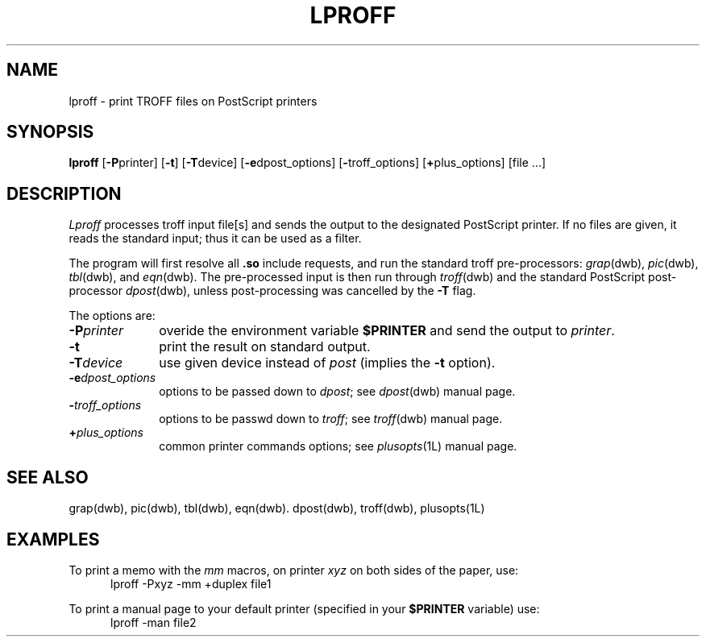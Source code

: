 .\"	$Id: lproff.1,v 1.4 1994/06/17 17:28:57 gc Exp $
.\"	CRC=4117290613
.\"
.TH LPROFF 1L 94/06/17 "Div113 local"
.SH NAME
lproff \-
print TROFF files on PostScript printers
.SH SYNOPSIS
.B lproff
.RB [ \-P printer]
.RB [ \-t ]
.RB [ \-T device]
.RB [ \-e dpost_options]
.RB [ \- troff_options]
.RB [ + plus_options]
[file ...]
.SH DESCRIPTION
.I Lproff
processes troff input file[s]
and sends the output to the designated
PostScript printer.
If no files are given,
it reads the standard input;
thus it can be used as a filter.
.PP
The program will first resolve all 
.B .so
include requests, and run the standard
troff pre-processors:
.IR grap (dwb),
.IR pic (dwb),
.IR tbl (dwb),
and
.IR eqn (dwb).
The pre-processed input is then
run through
.IR troff (dwb)
and the standard PostScript post-processor
.IR dpost (dwb),
unless post-processing was cancelled by the
.B \-T
flag.
.PP
The options are:
.PP
.PD 0
.TP 10
.BI \-P printer
overide the environment variable
.B $PRINTER
and send the output to
.IR printer .
.TP 10
.B \-t
print the result on standard output.
.TP 10
.BI \-T device
use given device instead of
.I post 
(implies the 
.B \-t
option).
.TP 10
.BI \-e dpost_options
options to be passed down to
.IR dpost ;
see
.IR dpost (dwb)
manual page.
.TP 10
.BI \- troff_options
options to be passwd down to
.IR troff ;
see
.IR troff (dwb)
manual page.
.TP 10
.BI + plus_options
common printer commands options;
see
.IR plusopts (1L)
manual page.
.PD
.PP
.SH "SEE ALSO"
grap(dwb),
pic(dwb),
tbl(dwb),
eqn(dwb).
dpost(dwb),
troff(dwb),
plusopts(1L)
.SH EXAMPLES
To print a memo with the
.I mm
macros, on printer
.I xyz
on both sides of the paper,
use:
.nf
.RS 5
lproff \-Pxyz \-mm +duplex file1
.RE
.fi
.PP
To print a manual page to your default
printer 
(specified in your
.B $PRINTER
variable) use:
.nf
.RS 5
lproff \-man file2
.RE
.fi
.\"	.SH DIAGNOSTICS
